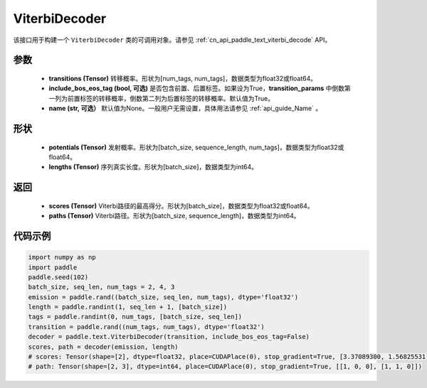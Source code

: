 .. _cn_api_paddle_text_ViterbiDecoder:

ViterbiDecoder
-------------------------------
.. py:class:: paddle.text.ViterbiDecoder(transitions, include_bos_eos_tag=True, name=None)

该接口用于构建一个 ``ViterbiDecoder`` 类的可调用对象。请参见 :ref:`cn_api_paddle_text_viterbi_decode` API。

参数
:::::::::
    - **transitions (Tensor)** 转移概率。形状为[num_tags, num_tags]，数据类型为float32或float64。
    - **include_bos_eos_tag (bool, 可选)** 是否包含前置、后置标签。如果设为True，**transition_params** 中倒数第一列为前置标签的转移概率，倒数第二列为后置标签的转移概率。默认值为True。
    - **name (str, 可选）** 默认值为None。一般用户无需设置，具体用法请参见 :ref:`api_guide_Name` 。

形状
:::::::::
    - **potentials (Tensor)** 发射概率。形状为[batch_size, sequence_length, num_tags]，数据类型为float32或float64。
    - **lengths (Tensor)** 序列真实长度。形状为[batch_size]，数据类型为int64。

返回
:::::::::
    - **scores (Tensor)** Viterbi路径的最高得分。形状为[batch_size]，数据类型为float32或float64。
    - **paths (Tensor)** Viterbi路径。形状为[batch_size, sequence_length]，数据类型为int64。

代码示例
:::::::::

.. code-block:: python

   import numpy as np
   import paddle
   paddle.seed(102)
   batch_size, seq_len, num_tags = 2, 4, 3
   emission = paddle.rand((batch_size, seq_len, num_tags), dtype='float32')
   length = paddle.randint(1, seq_len + 1, [batch_size])
   tags = paddle.randint(0, num_tags, [batch_size, seq_len])
   transition = paddle.rand((num_tags, num_tags), dtype='float32')
   decoder = paddle.text.ViterbiDecoder(transition, include_bos_eos_tag=False)
   scores, path = decoder(emission, length)
   # scores: Tensor(shape=[2], dtype=float32, place=CUDAPlace(0), stop_gradient=True, [3.37089300, 1.56825531])
   # path: Tensor(shape=[2, 3], dtype=int64, place=CUDAPlace(0), stop_gradient=True, [[1, 0, 0], [1, 1, 0]])
